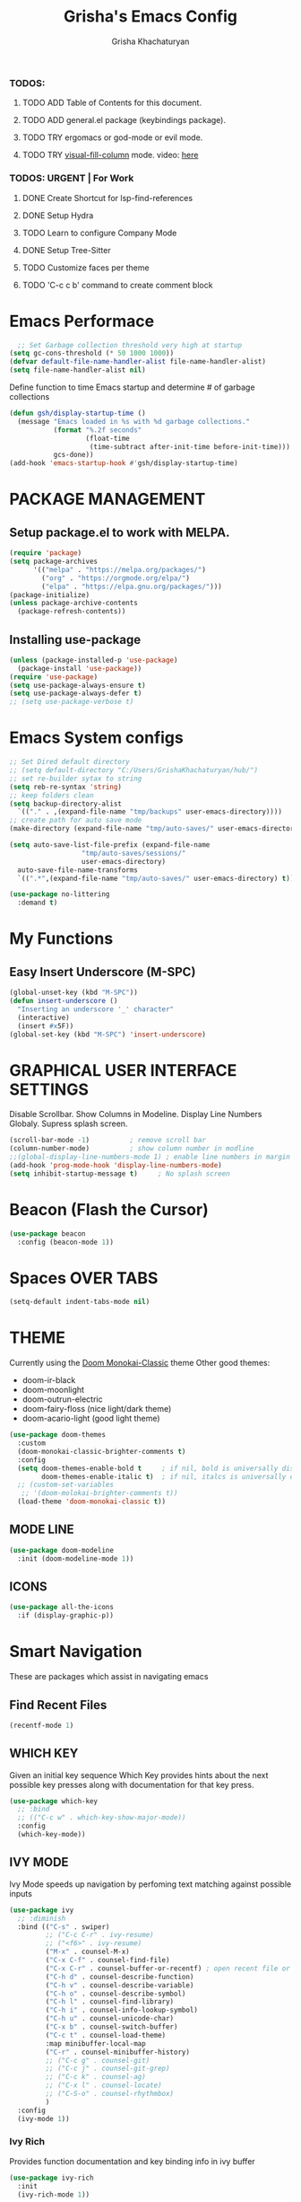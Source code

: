 #+TITLE: Grisha's Emacs Config
#+AUTHOR: Grisha Khachaturyan
#+PROPERTY: header-args:emacs-lisp :tangle ./init.el

*** TODOS:
**** TODO ADD Table of Contents for this document.
**** TODO ADD general.el package (keybindings package).
**** TODO TRY ergomacs or god-mode or evil mode.
**** TODO TRY [[https://github.com/joostkremers/visual-fill-column][visual-fill-column]] mode. video: [[https://youtu.be/VcgjTEa0kU4?list=PLEoMzSkcN8oPH1au7H6B7bBJ4ZO7BXjSZ&t=2495][here]]
*** TODOS: URGENT | For Work
**** DONE Create Shortcut for lsp-find-references
**** DONE Setup Hydra
**** TODO Learn to configure Company Mode
**** DONE Setup Tree-Sitter
**** TODO Customize faces per theme
**** TODO 'C-c c b' command to create comment block


* Emacs Performace

#+begin_src emacs-lisp :tangle ./early-init.el
    ;; Set Garbage collection threshold very high at startup
  (setq gc-cons-threshold (* 50 1000 1000))
  (defvar default-file-name-handler-alist file-name-handler-alist)
  (setq file-name-handler-alist nil)
#+end_src
Define function to time Emacs startup and determine # of garbage collections
#+begin_src emacs-lisp
  (defun gsh/display-startup-time ()
    (message "Emacs loaded in %s with %d garbage collections."
             (format "%.2f seconds"
                     (float-time
                      (time-subtract after-init-time before-init-time)))
             gcs-done))
  (add-hook 'emacs-startup-hook #'gsh/display-startup-time)
#+end_src

*  PACKAGE MANAGEMENT
** Setup package.el to work with MELPA.
#+begin_src emacs-lisp
  (require 'package)
  (setq package-archives
        '(("melpa" . "https://melpa.org/packages/")
          ("org" . "https://orgmode.org/elpa/")
          ("elpa" . "https://elpa.gnu.org/packages/")))
  (package-initialize)
  (unless package-archive-contents
    (package-refresh-contents))
#+end_src

** Installing use-package
#+begin_src emacs-lisp
  (unless (package-installed-p 'use-package)
    (package-install 'use-package))
  (require 'use-package)
  (setq use-package-always-ensure t)
  (setq use-package-always-defer t)
  ;; (setq use-package-verbose t)
#+end_src

* Emacs System configs

#+begin_src emacs-lisp
  ;; Set Dired default directory
  ;; (setq default-directory "C:/Users/GrishaKhachaturyan/hub/")
  ;; set re-builder sytax to string
  (setq reb-re-syntax 'string)
  ;; keep folders clean
  (setq backup-directory-alist
	`(("." . ,(expand-file-name "tmp/backups" user-emacs-directory))))
  ;; create path for auto save mode
  (make-directory (expand-file-name "tmp/auto-saves/" user-emacs-directory) t)

  (setq auto-save-list-file-prefix (expand-file-name
				    "tmp/auto-saves/sessions/"
				    user-emacs-directory)
	auto-save-file-name-transforms
	`((".*",(expand-file-name "tmp/auto-saves/" user-emacs-directory) t)))

  (use-package no-littering
    :demand t)
#+end_src
* My Functions
** Easy Insert Underscore (M-SPC)
#+begin_src emacs-lisp
  (global-unset-key (kbd "M-SPC"))
  (defun insert-underscore ()
    "Inserting an underscore '_' character"
    (interactive)
    (insert #x5F))
  (global-set-key (kbd "M-SPC") 'insert-underscore)
#+end_src

* GRAPHICAL USER INTERFACE SETTINGS
Disable Scrollbar.
Show Columns in Modeline.
Display Line Numbers Globaly.
Supress splash screen.
#+begin_src emacs-lisp
  (scroll-bar-mode -1)          ; remove scroll bar
  (column-number-mode)          ; show column number in modline
  ;;(global-display-line-numbers-mode 1) ; enable line numbers in margin globably
  (add-hook 'prog-mode-hook 'display-line-numbers-mode)
  (setq inhibit-startup-message t)     ; No splash screen
#+end_src

** COMMENT Set Default Font
Sets font for MacOS X emacs
#+begin_src emacs-lisp
  (set-frame-font "Menlo 14" nil t)
#+end_src

* Beacon (Flash the Cursor)
#+begin_src emacs-lisp
    (use-package beacon
      :config (beacon-mode 1))
#+end_src

* Spaces OVER TABS
#+begin_src emacs-lisp
  (setq-default indent-tabs-mode nil)
#+end_src

* THEME
# Currently using the Doom [[https://github.com/tomasr/molokai][Molokai]] Theme
Currently using the [[https://monokai.pro/][Doom Monokai-Classic]] theme
Other good themes:
 * doom-ir-black
 * doom-moonlight
 * doom-outrun-electric
 * doom-fairy-floss (nice light/dark theme)
 * doom-acario-light (good light theme)
#+begin_src emacs-lisp
  (use-package doom-themes
    :custom
    (doom-monokai-classic-brighter-comments t)
    :config
    (setq doom-themes-enable-bold t     ; if nil, bold is universally disabled
          doom-themes-enable-italic t)  ; if nil, italcs is universally disabled
    ;; (custom-set-variables
     ;; '(doom-molokai-brighter-comments t))
    (load-theme 'doom-monokai-classic t))
#+end_src
** MODE LINE
#+begin_src emacs-lisp
  (use-package doom-modeline
    :init (doom-modeline-mode 1))

#+end_src
** ICONS
#+begin_src emacs-lisp
  (use-package all-the-icons
    :if (display-graphic-p))
#+end_src

* Smart Navigation
These are packages which assist in navigating emacs
** Find Recent Files
#+begin_src emacs-lisp
(recentf-mode 1)
#+end_src
** WHICH KEY
Given an initial key sequence Which Key provides hints about the next
possible key presses along with documentation for that key press.
#+begin_src emacs-lisp
  (use-package which-key
    ;; :bind
    ;; (("C-c w" . which-key-show-major-mode))
    :config
    (which-key-mode))
#+end_src

** IVY MODE
Ivy Mode speeds up navigation by perfoming text matching against
possible inputs
#+begin_src emacs-lisp
  (use-package ivy
    ;; :diminish
    :bind (("C-s" . swiper)
           ;; ("C-c C-r" . ivy-resume)
           ;; ("<f6>" . ivy-resume)
           ("M-x" . counsel-M-x)
           ("C-x C-f" . counsel-find-file)
           ("C-x C-r" . counsel-buffer-or-recentf) ; open recent file or buffer
           ("C-h d" . counsel-describe-function)
           ("C-h v" . counsel-describe-variable)
           ("C-h o" . counsel-describe-symbol)
           ("C-h l" . counsel-find-library)
           ("C-h i" . counsel-info-lookup-symbol)
           ("C-h u" . counsel-unicode-char)
           ("C-x b" . counsel-switch-buffer)
           ("C-c t" . counsel-load-theme)
           :map minibuffer-local-map
           ("C-r" . counsel-minibuffer-history)
           ;; ("C-c g" . counsel-git)
           ;; ("C-c j" . counsel-git-grep)
           ;; ("C-c k" . counsel-ag)
           ;; ("C-x l" . counsel-locate)
           ;; ("C-S-o" . counsel-rhythmbox)
           )
    :config
    (ivy-mode 1))
#+end_src

*** Ivy Rich
Provides function documentation and key binding info in ivy buffer
#+begin_src emacs-lisp
  (use-package ivy-rich
    :init
    (ivy-rich-mode 1))
#+end_src

** COUNSEL
#+begin_src emacs-lisp
  (use-package counsel
    :config
    (setq ivy-initial-inputs-alist nil))  ; Don't start searches with ^
#+end_src

* MAGIT (Git Porcelain)
#+begin_src emacs-lisp
  (use-package magit)
#+end_src

* Treemacs
#+begin_src emacs-lisp
  (use-package treemacs
    :config (treemacs-project-follow-mode))
#+end_src

* IDE LIKE PACKAGES
Code Completion, Documentaion, Syntax checking, Jump to Definition.
** Language Server Protocol Packages
A Language Server provides: syntax checking, error correction,
and jump to definition functionality for a particular language

*** COMMENT EGLOT (Disabled)
#+begin_src emacs-lisp
  ;; Setup eglot to wordk with clangd-10 (LSP for C/C++)
  ;; (use-package eglot
  ;;   :config
  ;;   (add-to-list 'eglot-server-programs '((c++-mode c-mode) "clangd-10"))
  ;;   (add-hook 'c-mode-hook 'eglot-ensure)
  ;;   (add-hook 'c++-mode-hook 'eglot-ensure))
#+end_src
*** DONE make alias for clangd -> clangd-10

*** LSP MODE (Enabled)
#+begin_src emacs-lisp
    (use-package lsp-mode
      :commands (lsp lsp-deferred)
      ;; :init
      ;; (setq lsp-keymap-prefix "C-c l")

      :hook
      (c++-mode . lsp)
      (python-mode . lsp)
      (js2-mode . lsp)

      :config
      (lsp-enable-which-key-integration t))


  (use-package lsp-ui
    :hook (lsp-mode . lsp-ui-mode)
    :config
    (setq lsp-ui-doc-show-with-cursor 't)
    (setq lsp-ui-doc-position 'bottom))
#+end_src

**** Sideline
#+begin_src emacs-lisp
  ;; (use-package sideline
  ;;   :after lsp-mode

  ;;   :init
  ;;   (setq sideline-backends-right '(sideline-lsp)))
#+end_src

** Debuggers

*** DAP-MODE
Dap mode is an emacs interface to the [[https://code.visualstudio.com/api/extension-guides/debugger-extension][Debug Adapter Protocol]]
Instructions/Documentation on configuration files can be found [[https://github.com/llvm/llvm-project/tree/main/lldb/tools/lldb-vscode][here]]
Thread/Session attaching fixed. But dap-mode is still buggy.
It errors out randomly disconnects.
When debugging python dap-mode does not stop at breakpoints. (check back later).
(possible solution is to upgrade debugpy)
[[https://github.com/emacs-lsp/dap-mode/issues/678][This issue]] and [[https://github.com/emacs-lsp/lsp-treemacs/issues/144][this one]] highlight the issue.
:dap_drawer:
#+begin_src emacs-lisp
  (use-package dap-mode
    :ensure t
    :after lsp-mode

    :custom
    ;; python config
    (dap-python-executable "python3.10")
    (dap-python-debugger 'debugpy)
    :config
    (require 'dap-ui)
    (require 'dap-cpptools)
    (require 'dap-lldb)                  ; not stopping at breakpoints. look at upgrading
    (require 'dap-python)                ; also not stopping at breakpoints. look at upgrading

    ;; (dap-auto-configure-mode 1)
    (dap-cpptools-setup)
    (dap-mode 1)
    (dap-ui-mode 1)
    (dap-tooltip-mode 1)
    (dap-ui-controls-mode 1)

    ;; lldb config
    ;; (setq dap-lldb-debug-program '("/usr/local/opt/llvm/bin/lldb-vscode"))
    ;; (setq dap-lldb-debug-program '("/usr/local/bin/lldb-vscode"))
    ;; (setq dap-print-io t)

    ;; Dap-cpptools debug configuration for reverse_string
    (dap-register-debug-template
     "cpptools::Run Configuration reverse_string"
     (list :type "cppdbg"
           :request "launch"
           :name "cpptools::Run Configuration"
           :MIMode "gdb"
           :program "${workspaceFolder}/cpp/reverse_string"
           :cwd "${workspaceFolder}/cpp"))

    ;; Debug Configuration for reverse_string.cpp
    (dap-register-debug-template
     "LLDB::Run reverse_string"
     (list :type "lldb-vscode"
           :request "launch"
           :cwd "${workspaceFolder}cpp/"
           :program "${workspaceFolder}cpp/reverse_string"
           :name "LLDB::Run reverse_string"))
    ;; Debug Configuration for python unittest
    (dap-register-debug-template
     "Python :: Run unittest (buffer)"
     (list :type "python"
           :args ""
           :cwd nil
           :program nil
           :module "unittest"
           :request "launch"
           :name "Python :: Run unittest (buffer)"))
    ;; Debug Configuration for python file which reads from stdin
    (dap-register-debug-template
     "Python :: Run file User Input (buffer)"
     (list :type "python"
           :args ""
           :cwd nil
           :module nil
           :program nil
           :console "integratedTerminal"  ; launches vterm
           :request "launch"
           :name "Python :: Run file User Input (buffer)"))
    )
#+end_src
:END:


*** Real-GUD
Trying this debugger
#+begin_src emacs-lisp
  (use-package realgud)                   ; RealGUD debugger
#+end_src

** COMPANY MODE (Code Complettion)
COMplete ANYthing: Code completion framework.
#+begin_src emacs-lisp
  (use-package company
    :custom
    (company-minimum-prefix-length 1)
    (company-idle-delay 0.0)
    :hook
    (prog-mode . company-mode)            ; add completion to programming language modes
    ;; (org-mode . company-mode)            ; add completion to org-mode
    )
  ;; :config
  ;; (add-hook 'after-init-hook 'global-company-mode)


  (use-package company-box          ; Show icons in company complettions
    :hook (company-mode . company-box-mode))
#+end_src

** Flycheck (better sytax checker)
Syntax checking and linting.
#+begin_src emacs-lisp
  (use-package flycheck
    :config
    (global-flycheck-mode))
#+end_src

** iEdit(edit multiple lines simulatneously)
#+begin_src emacs-lisp
  (use-package iedit)

#+end_src
** Yasnippet
#+begin_src emacs-lisp
    (use-package yasnippet
      :config (yas-global-mode 1))
#+end_src
* Programming Languages
** SuperCollider

*** sclang-extensions (unmaintained package)
Uses AutoComplete which is not as good as Company. Hasn't been updated
for 7 years as of Oct 2022.
#+begin_src emacs-lisp
  ;; (use-package sclang-extensions)
#+end_src

*** COMMENT scel (sclang' mode for emacs)
This is a mode for the sclang language for SuperCollider
#+begin_src emacs-lisp
  (setq exec-path
        (append exec-path
                '("/Applications/SuperCollider.app/Contents/MacOS/")))
  (add-to-list
   'load-path
   "~/Library/Application Support/SuperCollider/downloaded-quarks/scel/el")
  (add-to-list
   'load-path
   "~/.local/share/SuperCollider/downloaded-quarks/scel/el")
  (require 'sclang)
#+end_src
**** Ubuntu
#+begin_src emacs-lisp
  (add-to-list 'load-path "/usr/local/share/emacs/site-lisp/SuperCollider/")
  (require 'sclang)
#+end_src
** Python
#+begin_src emacs-lisp
  (use-package python
    :config
    ;; (setq py-python-command "python3")
    ;; (setq py-shell-name "python3")
    (setq python-shell-interpreter "python"))
#+end_src
*** Pyvenv
#+begin_src emacs-lisp
  (use-package pyvenv)
#+end_src
** Javascript
Install js2-mode
#+begin_src emacs-lisp
  (use-package js2-mode
    :defer t
    :mode "\\.js\\'"
    :config
    (require 'js2-mode)
  )
#+end_src
*** PUG templates for Express framework
#+begin_src emacs-lisp
  (use-package pug-mode)
#+end_src

* ORG MODE ADDONS & CONFIGS
** Org Customizations
#+begin_src emacs-lisp
  (use-package org
    :init
    (setq org-startup-indented t)
    ;; (setq org-hide-emphasis-markers t)
    ;; increase Header heights for each org level
    (custom-set-faces
     '(org-level-1 ((t (:inherit outline-1 :height 1.2))))
     '(org-level-2 ((t (:inherit outline-2 :height 1.1))))
     '(org-level-3 ((t (:inherit outline-3 :height 1.07))))
     '(org-level-4 ((t (:inherit outline-4 :height 1.05))))
     '(org-level-5 ((t (:inherit outline-5 :height 1.0))))
     ))
#+end_src

** Org Agenda Files
#+begin_src emacs-lisp
  (setq org-agenda-files
        '("~/hub/new_projects/orgi/orgi_plan.org"
          "~/hub/recording_bullet_journal/super_collider_projects/sc_bujo.org"
          "~/.emacs.d/config.org"))
  (setq org-agenda-start-with-log-mode t)
  (setq org-log-done 'time)
#+end_src

** ORG SUPERSTAR
Adds nice looking bullets to org mode
#+begin_src emacs-lisp
  (use-package org-superstar
    :after org
    :hook (org-mode . org-superstar-mode))
#+end_src

** Org-Roam
Slip Card system for organizing thoughts. Zettelkasten Method
#+begin_src emacs-lisp
  (use-package org-roam
    :custom
    (org-roam-directory "~/hub/org-roam")
    :bind (("C-c n l" . org-roam-buffer-toggle)
           ("C-c n f" . org-roam-node-find)
           ("C-c n i" . org-roam-node-insert))
    :config
    (org-roam-setup))
#+end_src

** Org-Roam-UI
#+begin_src emacs-lisp
  (use-package org-roam-ui
    :after org-roam
    :config
    (setq org-roam-ui-sync-theme t
          org-roam-ui-follow t
          org-roam-ui-update-on-save t
          org-roam-ui-open-on-start t))
#+end_src

* Markdown
#+begin_src emacs-lisp
  (use-package markdown-preview-mode)
#+end_src
* VTERM
A very good shell in emacs
Notes: need to find a way to execute bash profile.
       current way interferes with dap-mode terminal input
#+begin_src emacs-lisp
  (use-package vterm
    ;; :hook
    ;; turn off line numbers in vterm
    ;; (vterm-mode . (lambda () (display-line-numbers-mode 0)))
    ;; execute bash_profile for this terminal session
    ;; :hook
    ;; (vterm-mode . (lambda () (vterm-send-string "source ~/.bash_profile\n")))
    )
#+end_src

* Raindbow Delimiters
Color delimiters like parens and braces according to their depth
#+begin_src emacs-lisp
  (use-package rainbow-delimiters
    :hook (prog-mode . rainbow-delimiters-mode))
#+end_src

* Helpful (better help documentation)
#+begin_src emacs-lisp
  (use-package helpful
    :custom
    (counsel-describe-function-function #'helpful-callable)
    (counsel-describe-variable-function #'helpful-variable)
    :bind
    (("C-h ." . helpful-at-point))   ; show help docs for current symbol
    ([remap describe-function] . counsel-describe-function)
    ([remap describe-command] . helpful-command)
    ([remap describe-variable] . counsel-describe-variable)
    ([remap describe-key] . helpful-key))
#+end_src

* COMMENT Projectile (Project Management)
#+begin_src emacs-lisp
  (use-package projectile
    :config (projectile-mode)
    :bind-keymap
    ("C-c p" . projectile-command-map)
    :init
    (when (file-directory-p "~/hub")
      (setq projectile-project-search-path
            '("~/hub/new_projects"
              "~/hub/recording_bullet_journal/super_collider_projects")))
    (setq projectile-switch-project-action #'projectile-dired))
#+end_src





* MY KEY BINDINGS
** EXITING EMACS
#+begin_src emacs-lisp
  ;; remap save-buffers-kill-terminal from C-x C-c to C-x q
  (global-unset-key (kbd "C-x  C-c")) ; i always accidentilly press this key
  (global-set-key (kbd "C-x q") 'save-buffers-kill-emacs)
#+end_src

** UNMAP ACCIDENTAL KEY PRESSES
#+begin_src emacs-lisp
  (global-unset-key (kbd "C-z"))          ; unmap suspend-frame from C-z
  (global-unset-key (kbd "C-x C-z"))
#+end_src

** SWITCHING VISUAL BUFFERS

#+begin_src emacs-lisp
  ;; switch buffers directionally using ijkl keys similar to right hand wasd
  (global-set-key (kbd "C-c i") 'windmove-up)
  (global-set-key (kbd "C-c k") 'windmove-down)
  (global-set-key (kbd "C-c j") 'windmove-left)
  (global-set-key (kbd "C-c l") 'windmove-right)

  ;; switch buffers directionally using arrow keys
  (global-set-key (kbd "C-c <up>") 'windmove-up)
  (global-set-key (kbd "C-c <down>") 'windmove-down)
  (global-set-key (kbd "C-c <left>") 'windmove-left)
  (global-set-key (kbd "C-c <right>") 'windmove-right)

  ;; add C-c o binding to other-window
  ;; (global-set-key (kbd "C-c o") 'other-window) ; (o)ther

  ;; split buffer with v and h keys
  (global-set-key (kbd "C-c b h") 'split-window-right) ;(h)orizontal
  (global-set-key (kbd "C-c b v") 'split-window-below) ;(v)ertical

  ;; delete other windows
  (global-set-key (kbd "C-c b o") 'delete-other-windows) ; (o)ne window
  (global-set-key (kbd "C-c b c") 'delete-window)        ; (c)lose this window

#+end_src

** SCROLL UP/DOWN LINES WITH: M-j M-k
#+begin_src emacs-lisp
  (global-unset-key (kbd "M-j"))       ; was default-indent-new-line
  (global-unset-key (kbd "M-k"))       ; was kill-sentence
  (global-set-key (kbd "M-j") 'scroll-up-line) ; scroll up
  (global-set-key (kbd "M-k") 'scroll-down-line) ; scroll down
#+end_src

** Whitespace Cleanup on Save
#+begin_src emacs-lisp
  ;; (add-hook 'before-save-hook 'whitespace-cleanup)
#+end_src
** Move half page down with
#+begin_src emacs-lisp
  (defun scroll-up-window-half ()
    "Scroll the buffer window up by half the length of the window."
    (interactive)
    (scroll-up (/ (window-total-height) 2)))
  (defun scroll-down-window-half ()
    "Scroll the buffer window down by half the length of the window."
    (interactive)
    (scroll-down (/ (window-total-height) 2)))

  (global-unset-key (kbd "C-v"))          ; unset default page down key
  (global-unset-key (kbd "M-v"))          ; unset default page up key
  (global-set-key (kbd "C-v") 'scroll-up-window-half)
  (global-set-key (kbd "M-v") 'scroll-down-window-half)
#+end_src

* My Functions
** Easy Insert Underscore (M-SPC)
#+begin_src emacs-lisp
  (global-unset-key (kbd "M-SPC"))
  (defun insert-underscore ()
    "Inserting an underscore '_' character"
    (interactive)
    (insert #x5F))
  (global-set-key (kbd "M-SPC") 'insert-underscore)
#+end_src
* GRAPHICAL USER INTERFACE SETTINGS
Disable Scrollbar.
Show Columns in Modeline.
Display Line Numbers Globaly.
Supress splash screen.
#+begin_src emacs-lisp
  (scroll-bar-mode -1)          ; remove scroll bar
  (column-number-mode)          ; show column number in modline
  ;;(global-display-line-numbers-mode 1) ; enable line numbers in margin globably
  (add-hook 'prog-mode-hook 'display-line-numbers-mode)
  (setq inhibit-startup-message t)     ; No splash screen
  (global-visual-line-mode t)
#+end_src

** COMMENT Set Default Font
Sets font for MacOS X emacs
#+begin_src emacs-lisp
  (set-frame-font "Menlo 14" nil t)
#+end_src

** COMMENT Set Default Font for Windows
#+begin_src emacs-lisp
  (set-frame-font "Consolas-11:bold" nil t)
#+end_src

* COMMENT Beacon (Flash the Cursor)
#+begin_src emacs-lisp
    (use-package beacon
      :config (beacon-mode 1))
#+end_src

* Spaces OVER TABS
#+begin_src emacs-lisp
  (setq-default indent-tabs-mode nil)
#+end_src

* THEME
# Currently using the Doom [[https://github.com/tomasr/molokai][Molokai]] Theme
Currently using the [[https://monokai.pro/][Doom Monokai-Classic]] theme
Other good themes:
 * doom-ir-black
 * doom-moonlight
 * doom-outrun-electric
 * doom-fairy-floss (nice light/dark theme)
 * doom-acario-light (good light theme)
#+begin_src emacs-lisp
  (use-package doom-themes
    :demand t
    :custom
    (doom-monokai-classic-brighter-comments t)
    :config
    (setq doom-themes-enable-bold t     ; if nil, bold is universally disabled
          doom-themes-enable-italic t)  ; if nil, italcs is universally disabled
    ;; (custom-set-variables
     ;; '(doom-molokai-brighter-comments t))
    (load-theme 'doom-monokai-classic t)

    ;; customize the doom monkai theme
    (custom-set-faces
     '(counsel--mark-ring-highlight ((t (:inherit highlight))))
     '(ivy-current-match ((t (:background "#fd971f" :foreground "black"))))
     '(show-paren-match ((t (:background "#FD971F" :foreground "black" :weight ultra-bold))))))
#+end_src
** MODE LINE
#+begin_src emacs-lisp
  (use-package doom-modeline
    ;; :demand t
    :init (doom-modeline-mode 1))
#+end_src
** ICONS
#+begin_src emacs-lisp
  (use-package all-the-icons
    :if (display-graphic-p))
#+end_src
*** Icons dired
#+begin_src emacs-lisp
  (use-package all-the-icons-dired
    ;; :after all-the-icons
    :hook (dired-mode . all-the-icons-dired-mode)
    :config
    (setq all-the-icons-dired-monochrome nil))
#+end_src
 Smart Navigation
These are packages which assist in navigating emacs
** Find Recent Files
#+begin_src emacs-lisp
  ;; (recentf-mode 1)
#+end_src
** IVY MODE
Ivy Mode speeds up navigation by perfoming text matching against
possible inputs
#+begin_src emacs-lisp
      (use-package ivy
        ;; :diminish
        :bind (("C-s" . swiper)
               ;; ("C-c C-r" . ivy-resume)
               ;; ("<f6>" . ivy-resume)
               ("M-x" . counsel-M-x)
               ("C-x C-f" . counsel-find-file)
               ("C-x f" . counsel-find-file)
               ("C-c r" . counsel-recentf)    ; open recent file
               ("C-c f" . counsel-recentf)    ; open recent file
               ("C-c C-f" .  counsel-recentf)
               ("C-h d" . counsel-describe-function)
               ("C-h v" . counsel-describe-variable)
               ("C-h o" . counsel-describe-symbol)
               ("C-h l" . counsel-find-library)
               ("C-h i" . counsel-info-lookup-symbol)
               ("C-h u" . counsel-unicode-char)
               ("C-h b" . counsel-descbinds)
               ("C-x b" . counsel-switch-buffer)
               ("C-c t" . counsel-load-theme)
               :map minibuffer-local-map
               ("C-r" . counsel-minibuffer-history)
               ;; ("C-c g" . counsel-git)
               ;; ("C-c j" . counsel-git-grep)
               ;; ("C-c k" . counsel-ag)
               ;; ("C-x l" . counsel-locate)
               ;; ("C-S-o" . counsel-rhythmbox)
               )
        :config
        (ivy-mode 1))
#+end_src

*** Ivy Rich
Provides function documentation and key binding info in ivy buffer
#+begin_src emacs-lisp
  (use-package ivy-rich
    :after counsel
    :init
    (ivy-rich-mode 1))
    ;; (setcdr (assq t ivy-format-functions-alist) #'ivy-format-function-line)
#+end_src

*** All the Icons Ivy Rich
#+begin_src emacs-lisp
  (use-package all-the-icons-ivy-rich
    :after ivy
    :init (all-the-icons-ivy-rich-mode 1))
  #+end_src
** COUNSEL
#+begin_src emacs-lisp
  (use-package counsel
    :config
    (setq ivy-initial-inputs-alist nil))  ; Don't start searches with ^
#+end_src

* Dired
#+begin_src emacs-lisp
  (use-package dired
    :ensure nil
    :commands (dired dired-jump)
    :custom ((dired-listing-switches "-ghoa --group-directories-first"))
    :bind (:map
	   dired-mode-map
	   ("h" . dired-up-directory)
	   ("l" . dired-find-file)
	   ("j" . dired-next-line)
	   ("k" . dired-previous-line)))
    ;; :config
    ;; (setq insert-directory-program "C:\\Program Files\\Git\\usr\\bin\\ls")
    ;; (setq ls-lisp-use-insert-directory-program t))
#+end_src
* MAGIT (Git Porcelain)
#+begin_src emacs-lisp
    (use-package magit
      :commands magit-status)
#+end_src
* WHICH KEY
Given an initial key sequence Which Key provides hints about the next
possible key presses along with documentation for that key press.
#+begin_src emacs-lisp
  (use-package which-key
    :defer 0
    :bind
    (("C-c w w" . which-key-show-major-mode)
     ("C-c w i" . which-key-show-minor-mode-keymap))
    :config
    (setq which-key-idle-delay 0.8)
    (which-key-mode))
#+end_src

* Precient
#+begin_src emacs-lisp
  (use-package ivy-prescient
    :after ivy
    :config (ivy-prescient-mode))
#+end_src
* Treemacs
#+begin_src emacs-lisp
    (use-package treemacs
      :defer t
      :custom (treemacs-python-executable "python")
      :config (treemacs-project-follow-mode))
    ;; (use-package treemacs-icons-dired
    ;;   :after dired
    ;;   :config (treemacs-icons-dired-mode))
#+end_src

* Rotate Buffers
#+begin_src emacs-lisp
(use-package rotate)

#+end_src
* Hydra
#+begin_src emacs-lisp
  (use-package hydra
    :bind (("C-x w" . hydra-windows/body)
           ("C-c o" . hydra-other-window/body))
    )
  (defhydra hydra-other-window ()
    "other window commands"
    ("f" find-file-other-window "find file")
    ("b" switch-buffer-other-window "switch buffer"))
  (defhydra hydra-windows (:hint nil)
    "
  ^Move^       ^Split^           ^Delete^             ^Shift^      ^Misc^
  ^^^^^^^^----------------------------------------------------------------------------------
  _i_: up      _v_: vertical     _o_: other windows   _I_: up      _r_: rotate layout  _g_: refresh
  _k_: down    _h_: horizontal   _d_: this window     _K_: down    _b_: switch buffer
  _j_: left    ^ ^               ^ ^                  _J_: left    _f_: find file
  _l_: right   ^ ^               ^ ^                  _L_: right   _p_: switch project
  "
    ("l" windmove-right)
    ("j" windmove-left)
    ("i" windmove-up)
    ("k" windmove-down)
    ("v" split-window-below)
    ("h" split-window-right)
    ("d" delete-window)
    ("o" delete-other-windows)
    ("I" buf-move-up)
    ("K" buf-move-down)
    ("J" buf-move-left)
    ("L" buf-move-right)
    ("r" rotate-layout)
    ("b" counsel-switch-buffer)
    ("f" counsel-find-file)
    ("p" project-switch-project)
    ("g" revert-buffer-quick)
    ("q" nil "quit"))
#+end_src
* IDE LIKE PACKAGES
Code Completion, Documentaion, Syntax checking, Jump to Definition.
** Language Server Protocol Packages
A Language Server provides: syntax checking, error correction,
and jump to definition functionality for a particular language

*** COMMENT EGLOT (Disabled)
#+begin_src emacs-lisp
  ;; Setup eglot to wordk with clangd-10 (LSP for C/C++)
  ;; (use-package eglot
  ;;   :config
  ;;   (add-to-list 'eglot-server-programs '((c++-mode c-mode) "clangd-10"))
  ;;   (add-hook 'c-mode-hook 'eglot-ensure)
  ;;   (add-hook 'c++-mode-hook 'eglot-ensure))
#+end_src
*** DONE make alias for clangd -> clangd-10

*** LSP MODE (Enabled)
#+begin_src emacs-lisp
  (use-package lsp-mode
    ;; :init
    ;; (setq lsp-keymap-prefix "C-x l")
    :commands (lsp lsp-deferred)
    ;; :init
    ;; (setq lsp-keymap-prefix "C-c l")
    :hook

    (js-mode . lsp-deferred)
    (terraform-mode . lsp-deferred)

    ;; :custom
    ;; ;; (lsp-terraform-server "C:/Users/GrishaKhachaturyan/stand_alone_prgrms/bin/terraform-lsp")
    ;; (lsp-terraform-ls-server
    ;;  "C:/Users/GrishaKhachaturyan/.vscode/extensions/hashicorp.terraform-2.25.1-win32-x64/bin/terraform-ls"
    ;;  )
    :config
    (setq lsp-keymap-prefix "C-x l")
    ;; (setq lsp-disabled-clients '(tfls))
    (lsp-enable-which-key-integration t)
    (setq lsp-diagnostics-provider :none)
    (setq lsp-modeline-diagnostics-enable nil))

  (use-package lsp-ui
    :hook (lsp-mode . lsp-ui-mode)
    :config
    ;; (setq lsp-eldoc-enable-hover nil)
    (setq lsp-ui-enable-hover nil)
    (setq lsp-ui-doc-show-with-cursor t)
    (setq lsp-ui-doc-position 'bottom)
    (setq lsp-signature-auto-activate nil)
    (setq lsp-signature-render-documentation nil))
#+end_src

**** Sideline
#+begin_src emacs-lisp
  ;; (use-package sideline
  ;;   :after lsp-mode

  ;;   :init
  ;;   (setq sideline-backends-right '(sideline-lsp)))
#+end_src

** Debuggers

*** DAP-MODE
Dap mode is an emacs interface to the [[https://code.visualstudio.com/api/extension-guides/debugger-extension][Debug Adapter Protocol]]
Instructions/Documentation on configuration files can be found [[https://github.com/llvm/llvm-project/tree/main/lldb/tools/lldb-vscode][here]]
Thread/Session attaching fixed. But dap-mode is still buggy.
It errors out randomly disconnects.
When debugging python dap-mode does not stop at breakpoints. (check back later).
(possible solution is to upgrade debugpy)
[[https://github.com/emacs-lsp/dap-mode/issues/678][This issue]] and [[https://github.com/emacs-lsp/lsp-treemacs/issues/144][this one]] highlight the issue.
:dap_drawer:
#+begin_src emacs-lisp
  (use-package dap-mode
    ;; :ensure t
    :commands dap-debug
    :config
    (require 'dap-ui)
    ;; (dap-auto-configure-mode 1)

    (dap-mode 1)
    (dap-ui-mode 1)
    (dap-tooltip-mode 1)
    (dap-ui-controls-mode 1)

    ;; lldb config
    ;; (setq dap-lldb-debug-program '("/usr/local/opt/llvm/bin/lldb-vscode"))
    ;; (setq dap-lldb-debug-program '("/usr/local/bin/lldb-vscode"))
    (setq dap-print-io t))
#+end_src
:END:

*** Real-GUD
Trying this debugger
#+begin_src emacs-lisp
  (use-package realgud)                   ; RealGUD debugger
#+end_src

** COMPANY MODE (Code Complettion)
COMplete ANYthing: Code completion framework.
#+begin_src emacs-lisp
  (use-package company
    :custom
    (company-minimum-prefix-length 1)
    (company-idle-delay 0.0)
    :hook
    (prog-mode . company-mode)            ; add completion to programming language modes
    ;; (org-mode . company-mode)            ; add completion to org-mode
    )
  ;; :config
  ;; (add-hook 'after-init-hook 'global-company-mode)

  (use-package company-box          ; Show icons in company complettions
    :hook (company-mode . company-box-mode))
#+end_src

** Flycheck (better sytax checker)
Syntax checking and linting.
#+begin_src emacs-lisp
  (use-package flycheck
    :custom
    (flycheck-python-pycompile-executable "python")
    (flycheck-python-pylint-executable "python")
    (flycheck-python-pyright-executable "python")
    (flycheck-python-mypy-executable "python")
    (flycheck-python-flake8-executable "python")
    :config
    ;; (global-flycheck-mode)
    )
#+end_src

** iEdit(edit multiple lines simulatneously)
#+begin_src emacs-lisp
  (use-package iedit)

#+end_src
** Yasnippet
#+begin_src emacs-lisp
  ;; (use-package yasnippet
  ;;   :config (yas-global-mode 1))
#+end_src
* Treesitter
#+begin_src emacs-lisp
  (use-package tree-sitter
    :config
    (require 'tree-sitter))

  (use-package tree-sitter-langs
    :config
    (require 'tree-sitter)
    :hook ('python-mode . tree-sitter-hl-mode))
#+end_src
* Programming Languages
** C/C++
#+begin_src emacs-lisp
  (use-package cc
    :ensure nil
    :hook
        (c++-mode . lsp-deferred)
    :config
    (require 'dap-cpptools)
    (require 'dap-lldb)                  ; not stopping at breakpoints. look at upgrading
    (dap-cpptools-setup)

    (dap-register-debug-template
     "cpptools::Run Configuration reverse_string"
     (list :type "cppdbg"
           :request "launch"
           :name "cpptools::Run Configuration"
           :MIMode "gdb"
           :program "${workspaceFolder}/cpp/reverse_string"
           :cwd "${workspaceFolder}/cpp"))
        ;; Debug Configuration for reverse_string.cpp
  (dap-register-debug-template
   "LLDB::Run reverse_string"
   (list :type "lldb-vscode"
         :request "launch"
         :cwd "${workspaceFolder}cpp/"
         :program "${workspaceFolder}cpp/reverse_string"
         :name "LLDB::Run reverse_string")))
#+end_src
** Docker
#+begin_src emacs-lisp
  (use-package dockerfile-mode)
  (use-package docker)
#+end_src
** SuperCollider
*** sclang-extensions (unmaintained package)
Uses AutoComplete which is not as good as Company. Hasn't been updated
for 7 years as of Oct 2022.
#+begin_src emacs-lisp
  ;; (use-package sclang-extensions)
#+end_src

*** COMMENT scel (sclang' mode for emacs)
This is a mode for the sclang language for SuperCollider
#+begin_src emacs-lisp
  (setq exec-path
        (append exec-path
                '("/Applications/SuperCollider.app/Contents/MacOS/")))
  (add-to-list
   'load-path
   "~/Library/Application Support/SuperCollider/downloaded-quarks/scel/el")
  (add-to-list
   'load-path
   "~/.local/share/SuperCollider/downloaded-quarks/scel/el")
  (require 'sclang)
#+end_src

** Python
#+begin_src emacs-lisp
  (use-package python
    :ensure nil
    :custom
    ;; python config
    (dap-python-executable "python")
    (dap-python-debugger 'debugpy)

    ;; :bind ( :map python-mode-map
    ;;         ("C-c r" . nil))
    :hook
    (python-mode . lsp-deferred)
    :config
    (require 'dap-python)                ; also not stopping at breakpoints. look at upgrading
    ;; (setq py-python-command "python3")
    ;; (setq py-shell-name "python")
    (setq python-shell-interpreter "python")
        ;; Debug Configuration for python unittest
  (dap-register-debug-template
   "Python :: Run unittest (buffer)"
   (list :type "python"
         :args ""
         :cwd nil
         :program nil
         :module "unittest"
         :request "launch"
         :name "Python :: Run unittest (buffer)"))
  ;; Debug Configuration for python file which reads from stdin
  (dap-register-debug-template
   "Python :: Run file User Input (buffer)"
   (list :type "python"
         :args ""
         :cwd nil
         :module nil
         :program nil
         :console "integratedTerminal"  ; launches vterm
         :request "launch"
         :name "Python :: Run file User Input (buffer)")))
#+end_src
Was getting encoding errors in run-python buffer on windows
This [[https://emacs.stackexchange.com/questions/31282/unicodeencodeerror-executing-python-in-emacs-not-in-terminal][stackexchange]] answer suggested the following fix
#+begin_src emacs-lisp
  ;; fix run-python codec errors on windows
  (setenv "LANG" "en_US.UTF-8")
  (setenv "PYTHONIOENCODING" "utf-8")
#+end_src
*** Virtual Environemnt
#+begin_src emacs-lisp
  (use-package pyvenv)
#+end_src
** COMMENT Javascript
Install js2-mode
#+begin_src emacs-lisp
  (use-package js2-mode
    :defer t
    :mode "\\.js\\'"
    :config
    (require 'js2-mode)
  )
#+end_src
*** PUG templates for Express framework
#+begin_src emacs-lisp
  (use-package pug-mode)
#+end_src

** Terraform
#+begin_src emacs-lisp
    (use-package terraform-mode
      :defer t)
#+end_src
** COMMENT Yaml
#+begin_src emacs-lisp
  (use-package yaml-mode
    :config
    (require 'yaml-mode)
    (add-to-list 'auto-mode-alist '("\\.yml\\'" . yaml-mode)))
#+end_src

* Markdown
#+begin_src emacs-lisp
  (use-package markdown-preview-mode)
#+end_src
* COMMENT VTERM
A very good shell in emacs
Notes: need to find a way to execute bash profile.
       current way interferes with dap-mode terminal input
#+begin_src emacs-lisp
  (use-package vterm
    :commands vterm
    ;; :hook
    ;; turn off line numbers in vterm
    ;; (vterm-mode . (lambda () (display-line-numbers-mode 0)))
    ;; execute bash_profile for this terminal session
    ;; :hook
    ;; (vterm-mode . (lambda () (vterm-send-string "source ~/.bash_profile\n")))
    )
#+end_src

* Raindbow Delimiters
Color delimiters like parens and braces according to their depth
#+begin_src emacs-lisp
  (use-package rainbow-delimiters
    :hook (prog-mode . rainbow-delimiters-mode))
#+end_src

* COMMENT Projectile (Project Management)
#+begin_src emacs-lisp
  (use-package projectile
    :config (projectile-mode)
    :bind-keymap
    ("C-c p" . projectile-command-map)
    :init
    (when (file-directory-p "~/hub")
      (setq projectile-project-search-path
            '("~/hub/new_projects"
              "~/hub/recording_bullet_journal/super_collider_projects")))
    (setq projectile-switch-project-action #'projectile-dired))
#+end_src
* ORG MODE ADDONS & CONFIGS
** Auto-tangle config files
#+begin_src emacs-lisp
  (defun g/org-babel-tangle-config()
    (when (string-equal (buffer-file-name)
                        (expand-file-name "~/.emacs.d/config.org"))
      (let ((org-confirm-babel-evaluate nil))
        (org-babel-tangle))))

  (add-hook 'org-mode-hook (lambda () (add-hook 'after-save-hook
                                                #'g/org-babel-tangle-config)))
#+end_src
** Org Customizations
#+begin_src emacs-lisp
  (use-package org
    ;; :init
    ;; (setq org-startup-indented t)
    ;; (setq org-hide-emphasis-markers t)
    ;; increase Header heights for each org level

    ;; :hook
    ;; (org-mode . (lambda () (add-hook 'after-save-hook
    ;;                                  #'g/org-babel-tangle-config)))
    :config
    (setq org-startup-indented t)
    (custom-set-faces
     '(org-level-1 ((t (:inherit outline-1 :height 1.20))))
     '(org-level-2 ((t (:inherit outline-2 :height 1.10))))
     '(org-level-3 ((t (:inherit outline-3 :height 1.07))))
     '(org-level-4 ((t (:inherit outline-4 :height 1.05))))
     '(org-level-5 ((t (:inherit outline-5 :height 1.00))))
     )
    (add-to-list 'org-structure-template-alist '("el" . "src emacs-lisp")))
#+end_src

** COMMENT Org Agenda Files
#+begin_src emacs-lisp
  (setq org-agenda-files
        '("~/hub/new_projects/orgi/orgi_plan.org"
          "~/hub/recording_bullet_journal/super_collider_projects/sc_bujo.org"
          "~/.emacs.d/config.org"))
  (setq org-agenda-start-with-log-mode t)
  (setq org-log-done 'time)
#+end_src

** ORG SUPERSTAR
Adds nice looking bullets to org mode
#+begin_src emacs-lisp
  (use-package org-superstar
    :after org
    :hook (org-mode . org-superstar-mode))
#+end_src

** Org-Roam
Slip Card system for organizing thoughts. Zettelkasten Method
#+begin_src emacs-lisp
  (use-package org-roam
    :after org
    :custom
    (org-roam-directory "~/hub/org-roam")
    :bind (("C-c n l" . org-roam-buffer-toggle)
           ("C-c n f" . org-roam-node-find)
           ("C-c n i" . org-roam-node-insert))
    :config
    (org-roam-setup))
#+end_src

** Org-Roam-UI
#+begin_src emacs-lisp
  (use-package org-roam-ui
    :after org-roam
    :config
    (setq org-roam-ui-sync-theme t
          org-roam-ui-follow t
          org-roam-ui-update-on-save t
          org-roam-ui-open-on-start t))
#+end_src

* Helpful (better help documentation)
#+begin_src emacs-lisp
    (use-package helpful
      :custom
      (counsel-describe-function-function #'helpful-callable)
      (counsel-describe-variable-function #'helpful-variable)
      :bind
      (("C-h ." . helpful-at-point)    ; show help docs for current symbol
       ("C-h j" . helpful-at-point)
       ([remap describe-function] . counsel-describe-function)
       ([remap describe-command] . helpful-command)
       ([remap describe-variable] . counsel-describe-variable)
       ([remap describe-key] . helpful-key)
       :map helpful-mode-map
       ("k" . kill-current-buffer)))
#+end_src

* COMMENT w3m (Web Browser for emacs)
Installed this to browse Help documentation for SuperCollider
#+begin_src emacs-lisp
  (use-package w3m)
#+end_src

* Buffer Move
Simplify Swapping buffers
#+begin_src emacs-lisp
  (use-package buffer-move
    :bind (("C-c b l" . buf-move-right)
           ("C-c b j" . buf-move-left)
           ("C-c b i" . buf-move-up)
           ("C-c b k" . buf-move-down)))
#+end_src

* DASHBOARD
#+begin_src emacs-lisp
  (use-package dashboard
    :demand t
    :after (;; org
            page-break-lines)
    ;; :init
    :config
    (setq dashboard-startup-banner 'logo)
    (setq dashboard-set-heading-icons t)
    (setq dashboard-set-file-icons t)
    (setq dashboard-center-content nil)
    (setq dashboard-projects-backend 'project-el)
    (setq dashboard-items '((agenda . 3)
                            (projects . 7)
                            (recents . 7)
                            (bookmarks . 3)))
    (setq dashboard-page-separator "\n\f\n")
    (setq dashboard-agenda-sort-strategy '(time-up))
    (setq dashboard-agenda-time-string-format "%b %d %Y %a ")
    (dashboard-setup-startup-hook))
#+end_src

** PAGE BREAK LINES
#+begin_src emacs-lisp
  (use-package page-break-lines
    :demand t
    :config (page-break-lines-mode))
#+End_src

* Save History
#+begin_src emacs-lisp
  (use-package savehist
    :after counsel
    :init
    (savehist-mode 1)
    (setq history-length 25))
#+end_src
* Garbage Collection
#+begin_src emacs-lisp
  ;; Set Garbage collection threshold back down after startup completes
  (add-hook 'emacs-startup-hook
            (lambda ()
              (setq gc-cons-threshold (* 2 1000 1000))
              (setq file-name-handler-alist default-file-name-handler-alist)))
  ;; (setq gc-cons-threshold (* 2 1000 1000))
#+end_src
